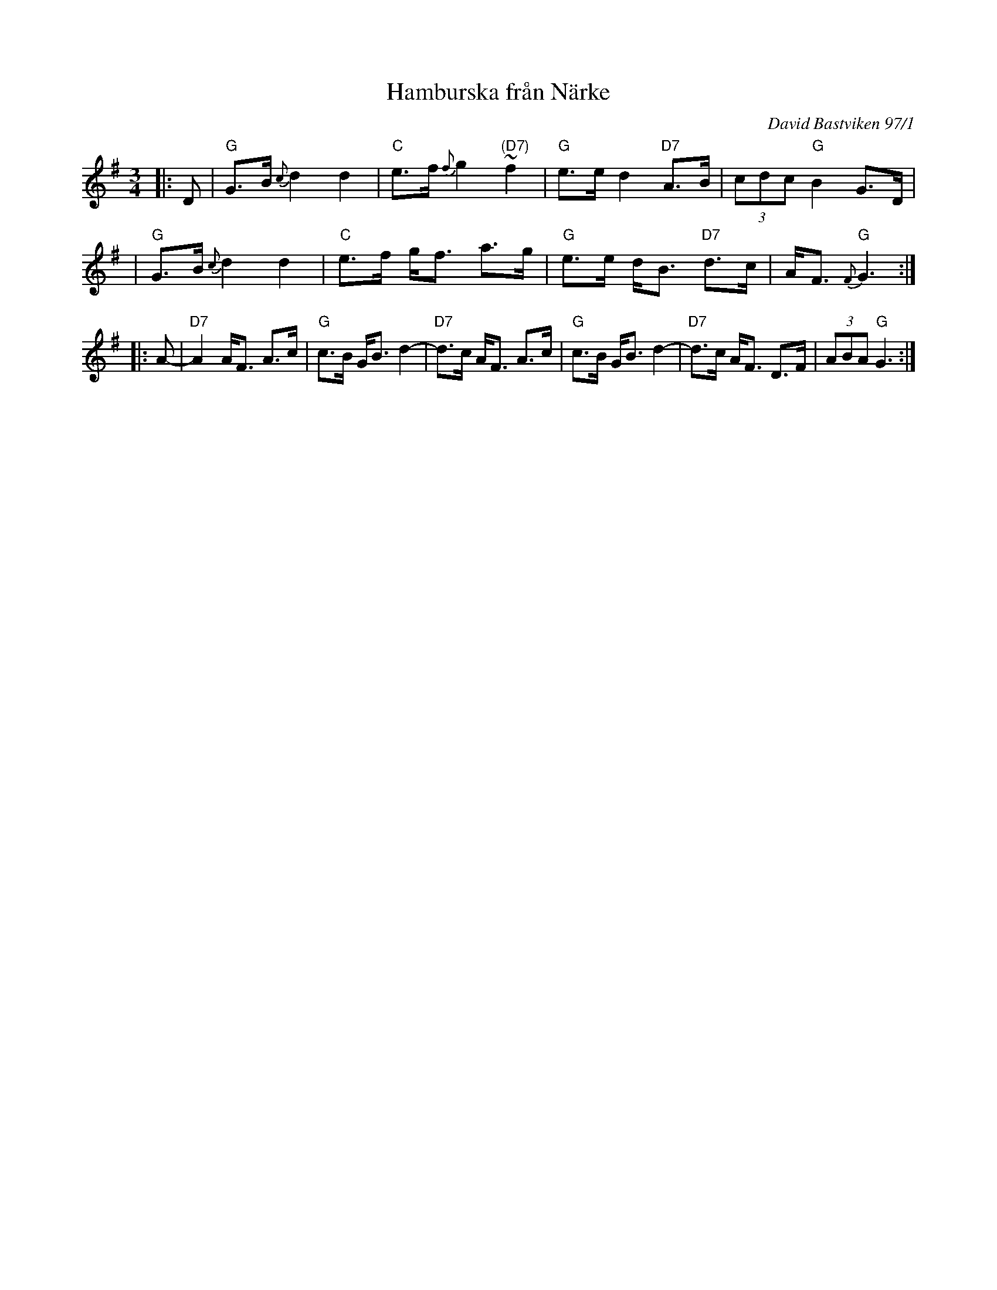 X: 1
T: Hamburska fr\aan N\"arke
O: David Bastviken 97/1
R: Hamburska
N: Learned from David Bastviken, Feb 1997
Z: John Chambers <jc@trillian.mit.edu>
M: 3/4
L: 1/8
K: G
|: D \
| "G"G>B {c}d2 d2 | "C"e>f {f}g2 "(D7)"~f2 | "G"e>e d2 "D7"A>B | (3cdc "G"B2 G>D |
| "G"G>B {c}d2 d2 | "C"e>f g<f a>g | "G"e>e d<B "D7"d>c | A<F "G"{F}G3 :|
|: A- \
| "D7"A2 A<F A>c | "G"c>B G<B d2- | "D7"d>c A<F A>c | "G"c>B G<B d2- | "D7"d>c A<F D>F | (3ABA "G"G3 :|
